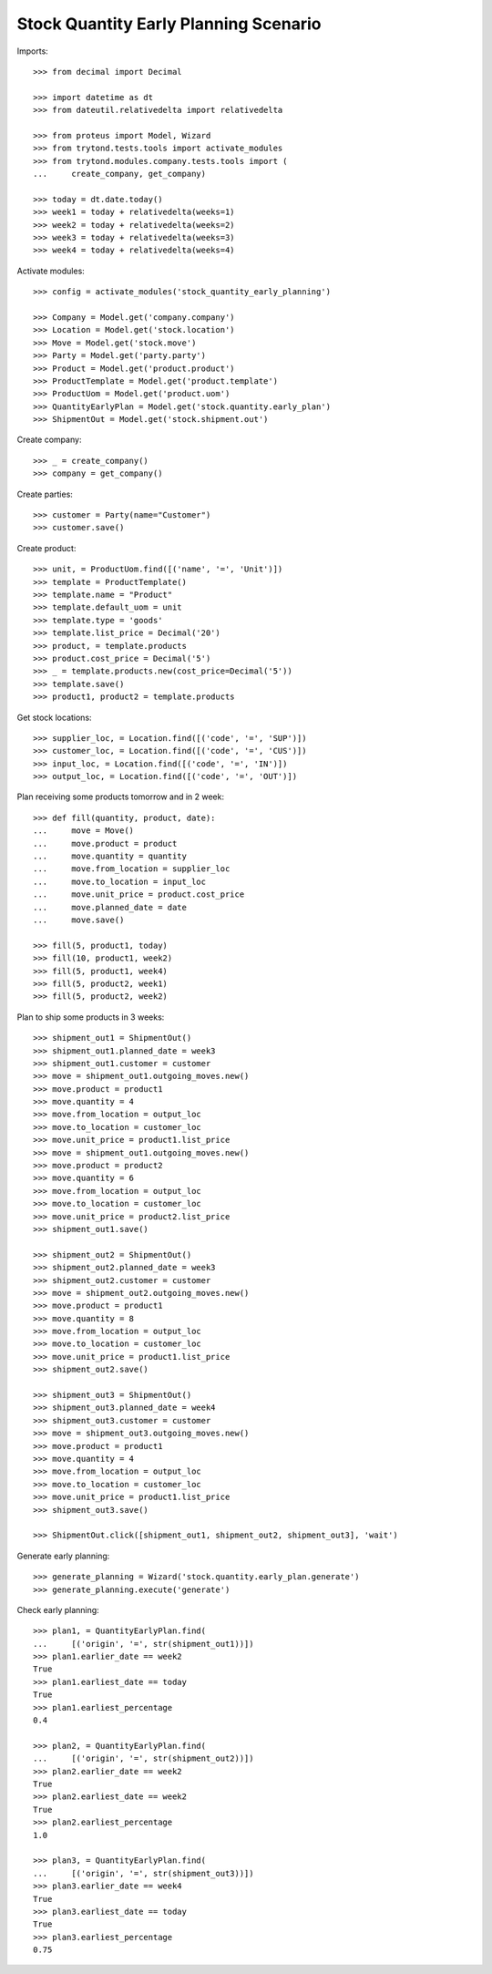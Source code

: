 ======================================
Stock Quantity Early Planning Scenario
======================================

Imports::

    >>> from decimal import Decimal

    >>> import datetime as dt
    >>> from dateutil.relativedelta import relativedelta

    >>> from proteus import Model, Wizard
    >>> from trytond.tests.tools import activate_modules
    >>> from trytond.modules.company.tests.tools import (
    ...     create_company, get_company)

    >>> today = dt.date.today()
    >>> week1 = today + relativedelta(weeks=1)
    >>> week2 = today + relativedelta(weeks=2)
    >>> week3 = today + relativedelta(weeks=3)
    >>> week4 = today + relativedelta(weeks=4)

Activate modules::

    >>> config = activate_modules('stock_quantity_early_planning')

    >>> Company = Model.get('company.company')
    >>> Location = Model.get('stock.location')
    >>> Move = Model.get('stock.move')
    >>> Party = Model.get('party.party')
    >>> Product = Model.get('product.product')
    >>> ProductTemplate = Model.get('product.template')
    >>> ProductUom = Model.get('product.uom')
    >>> QuantityEarlyPlan = Model.get('stock.quantity.early_plan')
    >>> ShipmentOut = Model.get('stock.shipment.out')

Create company::

    >>> _ = create_company()
    >>> company = get_company()

Create parties::

    >>> customer = Party(name="Customer")
    >>> customer.save()

Create product::

    >>> unit, = ProductUom.find([('name', '=', 'Unit')])
    >>> template = ProductTemplate()
    >>> template.name = "Product"
    >>> template.default_uom = unit
    >>> template.type = 'goods'
    >>> template.list_price = Decimal('20')
    >>> product, = template.products
    >>> product.cost_price = Decimal('5')
    >>> _ = template.products.new(cost_price=Decimal('5'))
    >>> template.save()
    >>> product1, product2 = template.products

Get stock locations::

    >>> supplier_loc, = Location.find([('code', '=', 'SUP')])
    >>> customer_loc, = Location.find([('code', '=', 'CUS')])
    >>> input_loc, = Location.find([('code', '=', 'IN')])
    >>> output_loc, = Location.find([('code', '=', 'OUT')])

Plan receiving some products tomorrow and in 2 week::

    >>> def fill(quantity, product, date):
    ...     move = Move()
    ...     move.product = product
    ...     move.quantity = quantity
    ...     move.from_location = supplier_loc
    ...     move.to_location = input_loc
    ...     move.unit_price = product.cost_price
    ...     move.planned_date = date
    ...     move.save()

    >>> fill(5, product1, today)
    >>> fill(10, product1, week2)
    >>> fill(5, product1, week4)
    >>> fill(5, product2, week1)
    >>> fill(5, product2, week2)

Plan to ship some products in 3 weeks::

    >>> shipment_out1 = ShipmentOut()
    >>> shipment_out1.planned_date = week3
    >>> shipment_out1.customer = customer
    >>> move = shipment_out1.outgoing_moves.new()
    >>> move.product = product1
    >>> move.quantity = 4
    >>> move.from_location = output_loc
    >>> move.to_location = customer_loc
    >>> move.unit_price = product1.list_price
    >>> move = shipment_out1.outgoing_moves.new()
    >>> move.product = product2
    >>> move.quantity = 6
    >>> move.from_location = output_loc
    >>> move.to_location = customer_loc
    >>> move.unit_price = product2.list_price
    >>> shipment_out1.save()

    >>> shipment_out2 = ShipmentOut()
    >>> shipment_out2.planned_date = week3
    >>> shipment_out2.customer = customer
    >>> move = shipment_out2.outgoing_moves.new()
    >>> move.product = product1
    >>> move.quantity = 8
    >>> move.from_location = output_loc
    >>> move.to_location = customer_loc
    >>> move.unit_price = product1.list_price
    >>> shipment_out2.save()

    >>> shipment_out3 = ShipmentOut()
    >>> shipment_out3.planned_date = week4
    >>> shipment_out3.customer = customer
    >>> move = shipment_out3.outgoing_moves.new()
    >>> move.product = product1
    >>> move.quantity = 4
    >>> move.from_location = output_loc
    >>> move.to_location = customer_loc
    >>> move.unit_price = product1.list_price
    >>> shipment_out3.save()

    >>> ShipmentOut.click([shipment_out1, shipment_out2, shipment_out3], 'wait')

Generate early planning::

    >>> generate_planning = Wizard('stock.quantity.early_plan.generate')
    >>> generate_planning.execute('generate')

Check early planning::

    >>> plan1, = QuantityEarlyPlan.find(
    ...     [('origin', '=', str(shipment_out1))])
    >>> plan1.earlier_date == week2
    True
    >>> plan1.earliest_date == today
    True
    >>> plan1.earliest_percentage
    0.4

    >>> plan2, = QuantityEarlyPlan.find(
    ...     [('origin', '=', str(shipment_out2))])
    >>> plan2.earlier_date == week2
    True
    >>> plan2.earliest_date == week2
    True
    >>> plan2.earliest_percentage
    1.0

    >>> plan3, = QuantityEarlyPlan.find(
    ...     [('origin', '=', str(shipment_out3))])
    >>> plan3.earlier_date == week4
    True
    >>> plan3.earliest_date == today
    True
    >>> plan3.earliest_percentage
    0.75

